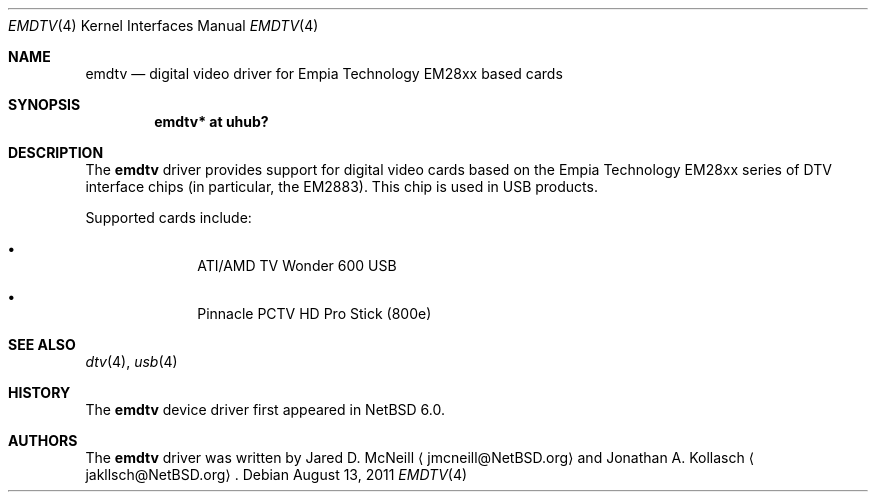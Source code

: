 .\" $NetBSD: emdtv.4,v 1.1 2011/08/13 22:18:31 wiz Exp $
.\"
.\" Copyright (c) 2011 The NetBSD Foundation, Inc.
.\" All rights reserved.
.\"
.\" This code is derived from software contributed to The NetBSD Foundation
.\" by Thomas Klausner.
.\"
.\" Redistribution and use in source and binary forms, with or without
.\" modification, are permitted provided that the following conditions
.\" are met:
.\" 1. Redistributions of source code must retain the above copyright
.\"    notice, this list of conditions and the following disclaimer.
.\" 2. Redistributions in binary form must reproduce the above copyright
.\"    notice, this list of conditions and the following disclaimer in the
.\"    documentation and/or other materials provided with the distribution.
.\"
.\" THIS SOFTWARE IS PROVIDED BY THE NETBSD FOUNDATION, INC. AND CONTRIBUTORS
.\" ``AS IS'' AND ANY EXPRESS OR IMPLIED WARRANTIES, INCLUDING, BUT NOT LIMITED
.\" TO, THE IMPLIED WARRANTIES OF MERCHANTABILITY AND FITNESS FOR A PARTICULAR
.\" PURPOSE ARE DISCLAIMED.  IN NO EVENT SHALL THE FOUNDATION OR CONTRIBUTORS
.\" BE LIABLE FOR ANY DIRECT, INDIRECT, INCIDENTAL, SPECIAL, EXEMPLARY, OR
.\" CONSEQUENTIAL DAMAGES (INCLUDING, BUT NOT LIMITED TO, PROCUREMENT OF
.\" SUBSTITUTE GOODS OR SERVICES; LOSS OF USE, DATA, OR PROFITS; OR BUSINESS
.\" INTERRUPTION) HOWEVER CAUSED AND ON ANY THEORY OF LIABILITY, WHETHER IN
.\" CONTRACT, STRICT LIABILITY, OR TORT (INCLUDING NEGLIGENCE OR OTHERWISE)
.\" ARISING IN ANY WAY OUT OF THE USE OF THIS SOFTWARE, EVEN IF ADVISED OF THE
.\" POSSIBILITY OF SUCH DAMAGE.
.\"
.Dd August 13, 2011
.Dt EMDTV 4
.Os
.Sh NAME
.Nm emdtv
.Nd digital video driver for Empia Technology EM28xx based cards
.Sh SYNOPSIS
.Cd "emdtv* at uhub?"
.Sh DESCRIPTION
The
.Nm
driver provides support for digital video cards based on the
Empia Technology EM28xx series of DTV interface chips (in particular,
the EM2883).
This chip is used in USB products.
.Pp
Supported cards include:
.Bl -bullet -offset indent
.It
ATI/AMD TV Wonder 600 USB
.\".It
.\"Empia Hybrid XS ATSC
.It
Pinnacle PCTV HD Pro Stick (800e)
.El
.Sh SEE ALSO
.Xr dtv 4 ,
.Xr usb 4
.Sh HISTORY
The
.Nm
device driver first appeared in
.Nx 6.0 .
.Sh AUTHORS
.An -nosplit
The
.Nm
driver was written by
.An Jared D. McNeill
.Aq jmcneill@NetBSD.org
and
.An Jonathan A. Kollasch
.Aq jakllsch@NetBSD.org .

